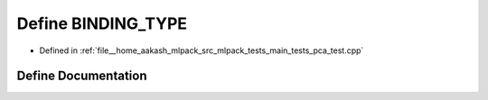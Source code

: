 .. _exhale_define_main__tests_2pca__test_8cpp_1a0e2aa6294ae07325245815679ff4f256:

Define BINDING_TYPE
===================

- Defined in :ref:`file__home_aakash_mlpack_src_mlpack_tests_main_tests_pca_test.cpp`


Define Documentation
--------------------


.. doxygendefine:: BINDING_TYPE
